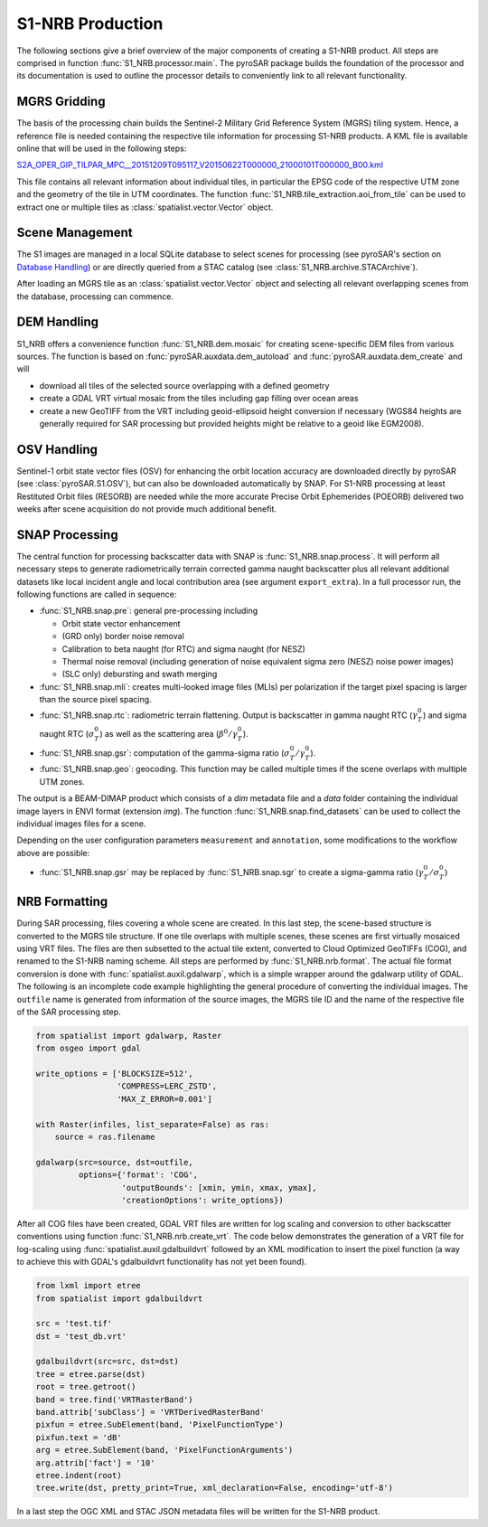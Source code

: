S1-NRB Production
=================

The following sections give a brief overview of the major components of creating a S1-NRB product.
All steps are comprised in function :func:`S1_NRB.processor.main`.
The pyroSAR package builds the foundation of the processor and its documentation is used to outline the processor details to conveniently link to all relevant functionality.

MGRS Gridding
-------------

The basis of the processing chain builds the Sentinel-2 Military Grid Reference System (MGRS) tiling system.
Hence, a reference file is needed containing the respective tile information for processing S1-NRB products.
A KML file is available online that will be used in the following steps:

`S2A_OPER_GIP_TILPAR_MPC__20151209T095117_V20150622T000000_21000101T000000_B00.kml <https://sentinel.esa.int/documents/247904/1955685/S2A_OPER_GIP_TILPAR_MPC__20151209T095117_V20150622T000000_21000101T000000_B00.kml>`_

This file contains all relevant information about individual tiles, in particular the EPSG code of the respective UTM zone and the geometry of the tile in UTM coordinates.
The function :func:`S1_NRB.tile_extraction.aoi_from_tile` can be used to extract one or multiple tiles as :class:`spatialist.vector.Vector` object.

Scene Management
----------------

The S1 images are managed in a local SQLite database to select scenes for processing (see pyroSAR's section on `Database Handling`_) or are directly queried from a STAC catalog (see :class:`S1_NRB.archive.STACArchive`).

After loading an MGRS tile as an :class:`spatialist.vector.Vector` object and selecting all relevant overlapping scenes
from the database, processing can commence.

DEM Handling
------------

S1_NRB offers a convenience function :func:`S1_NRB.dem.mosaic` for creating scene-specific DEM files from various sources.
The function is based on :func:`pyroSAR.auxdata.dem_autoload` and :func:`pyroSAR.auxdata.dem_create` and will

- download all tiles of the selected source overlapping with a defined geometry
- create a GDAL VRT virtual mosaic from the tiles including gap filling over ocean areas
- create a new GeoTIFF from the VRT including geoid-ellipsoid height conversion if necessary
  (WGS84 heights are generally required for SAR processing but provided heights might be relative to a geoid like EGM2008).

OSV Handling
------------

Sentinel-1 orbit state vector files (OSV) for enhancing the orbit location accuracy are downloaded directly by pyroSAR (see :class:`pyroSAR.S1.OSV`), but can also be downloaded automatically by SNAP.
For S1-NRB processing at least Restituted Orbit files (RESORB) are needed while the more accurate Precise Orbit Ephemerides (POEORB) delivered two weeks after scene acquisition do not provide much additional benefit.

SNAP Processing
---------------

The central function for processing backscatter data with SNAP is :func:`S1_NRB.snap.process`. It will perform all necessary steps to
generate radiometrically terrain corrected gamma naught backscatter plus all relevant additional datasets like
local incident angle and local contribution area (see argument ``export_extra``).
In a full processor run, the following functions are called in sequence:

- :func:`S1_NRB.snap.pre`: general pre-processing including

  + Orbit state vector enhancement
  + (GRD only) border noise removal
  + Calibration to beta naught (for RTC) and sigma naught (for NESZ)
  + Thermal noise removal (including generation of noise equivalent sigma zero (NESZ) noise power images)
  + (SLC only) debursting and swath merging

- :func:`S1_NRB.snap.mli`: creates multi-looked image files (MLIs) per polarization if the target pixel spacing is larger than the source pixel spacing.

- :func:`S1_NRB.snap.rtc`: radiometric terrain flattening.
  Output is backscatter in gamma naught RTC (:math:`\gamma^0_T`) and sigma naught RTC (:math:`\sigma^0_T`) as well as the scattering area (:math:`\beta^0 / \gamma^0_T`).

- :func:`S1_NRB.snap.gsr`: computation of the gamma-sigma ratio (:math:`\sigma^0_T / \gamma^0_T`).

- :func:`S1_NRB.snap.geo`: geocoding. This function may be called multiple times if the scene overlaps with multiple UTM zones.

The output is a BEAM-DIMAP product which consists of a `dim` metadata file and a `data` folder containing the individual image layers in ENVI format (extension `img`).
The function :func:`S1_NRB.snap.find_datasets` can be used to collect the individual images files for a scene.

Depending on the user configuration parameters ``measurement`` and ``annotation``, some modifications to the workflow above are possible:

- :func:`S1_NRB.snap.gsr` may be replaced by :func:`S1_NRB.snap.sgr` to create a sigma-gamma ratio (:math:`\gamma^0_T / \sigma^0_T`)

NRB Formatting
--------------

During SAR processing, files covering a whole scene are created. In this last step, the scene-based structure is converted to the MGRS tile structure.
If one tile overlaps with multiple scenes, these scenes are first virtually mosaiced using VRT files.
The files are then subsetted to the actual tile extent, converted to Cloud Optimized GeoTIFFs (COG), and renamed to the S1-NRB naming scheme.
All steps are performed by :func:`S1_NRB.nrb.format`.
The actual file format conversion is done with :func:`spatialist.auxil.gdalwarp`, which is a simple wrapper around the gdalwarp utility of GDAL.
The following is an incomplete code example highlighting the general procedure of converting the individual images.
The ``outfile`` name is generated from information of the source images, the MGRS tile ID and the name of the respective file of the SAR processing step.

.. code-block:: python

    from spatialist import gdalwarp, Raster
    from osgeo import gdal

    write_options = ['BLOCKSIZE=512',
                     'COMPRESS=LERC_ZSTD',
                     'MAX_Z_ERROR=0.001']

    with Raster(infiles, list_separate=False) as ras:
        source = ras.filename

    gdalwarp(src=source, dst=outfile,
             options={'format': 'COG',
                      'outputBounds': [xmin, ymin, xmax, ymax],
                      'creationOptions': write_options})

After all COG files have been created, GDAL VRT files are written for log scaling and conversion to other backscatter conventions using function :func:`S1_NRB.nrb.create_vrt`.
The code below demonstrates the generation of a VRT file for log-scaling using :func:`spatialist.auxil.gdalbuildvrt` followed by an XML
modification to insert the pixel function (a way to achieve this with GDAL's gdalbuildvrt functionality has not yet been found).

.. code-block:: python

    from lxml import etree
    from spatialist import gdalbuildvrt

    src = 'test.tif'
    dst = 'test_db.vrt'

    gdalbuildvrt(src=src, dst=dst)
    tree = etree.parse(dst)
    root = tree.getroot()
    band = tree.find('VRTRasterBand')
    band.attrib['subClass'] = 'VRTDerivedRasterBand'
    pixfun = etree.SubElement(band, 'PixelFunctionType')
    pixfun.text = 'dB'
    arg = etree.SubElement(band, 'PixelFunctionArguments')
    arg.attrib['fact'] = '10'
    etree.indent(root)
    tree.write(dst, pretty_print=True, xml_declaration=False, encoding='utf-8')

In a last step the OGC XML and STAC JSON metadata files will be written for the S1-NRB product.

.. _Database Handling: https://pyrosar.readthedocs.io/en/latest/general/processing.html#database-handling
